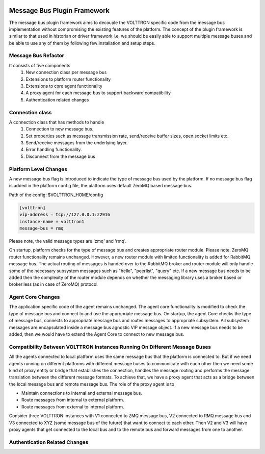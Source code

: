  .. _Messagebus-Plugin:
============================
Message Bus Plugin Framework
============================
The message bus plugin framework aims to decouple the VOLTTRON specific code from
the message bus implementation without compromising the existing features of the
platform. The concept of the plugin framework is similar to that used in historian
or driver framework i.e, we should be easily able to support multiple message buses
and be able to use any of them by following few installation and setup steps.

Message Bus Refactor
====================
It consists of five components
  1. New connection class per message bus
  2. Extensions to platform router functionality
  3. Extensions to core agent functionality
  4. A proxy agent for each message bus to support backward compatibility
  5. Authentication related changes

Connection class
================
A connection class that has methods to handle
  1. Connection to new message bus.
  2. Set properties such as message transmission rate, send/receive buffer sizes, open socket limits etc.
  3. Send/receive messages from the underlying layer.
  4. Error handling functionality.
  5. Disconnect from the message bus

Platform Level Changes
======================
A new message bus flag is introduced to indicate the type of message bus used by the
platform. If no message bus flag is added in the platform config file, the platform
uses default ZeroMQ based message bus.

Path of the config: $VOLTTRON_HOME/config

.. code-block:: console

    [volttron]
    vip-address = tcp://127.0.0.1:22916
    instance-name = volttron1
    message-bus = rmq

Please note, the valid message types are 'zmq' and 'rmq'.

On startup, platform checks for the type of message bus and creates appropriate router module.
Please note, ZeroMQ router functionality remains unchanged. However, a new router module
with limited functionality is added for RabbitMQ message bus. The actual routing of
messages is handed over to the RabbitMQ broker and router module will only handle some of the
necessary subsystem messages such as "hello", "peerlist", "query" etc. If a new message bus needs
to be added then the complexity of the router module depends on whether the messaging library uses
a broker based or broker less (as in case of ZeroMQ) protocol.

Agent Core Changes
==================
The application specific code of the agent remains unchanged. The agent core functionality is
modified to check the type of message bus and connect to and use the appropriate message bus.
On startup, the agent Core checks the type of message bus, connects to appropriate message bus
and routes messages to appropriate subsystem. All subsystem messages are encapsulated inside a
message bus agnostic VIP message object. If a new message bus needs to be added, then we would
have to extend the Agent Core to connect to new message bus.

Compatibility Between VOLTTRON Instances Running On Different Message Buses
===========================================================================
All the agents connected to local platform uses the same message bus that the platform is
connected to. But if we need agents running on different platforms with different message
buses to communicate with each other then we need some kind of proxy entity or bridge that
establishes the connection, handles the message routing and performs the message translation
between the different message formats. To achieve that, we have a proxy agent that acts as a
bridge between the local message bus and remote message bus. The role of the proxy agent is to

* Maintain connections to internal and external message bus.
* Route messages from internal to external platform.
* Route messages from external to internal platform.

.. image:: files/proxy_router.png

Consider three VOLTTRON instances with V1 connected to ZMQ message bus, V2 connected to RMQ
message bus and V3 connected to XYZ (some message bus of the future) that want to connect to
each other. Then V2 and V3 will have proxy agents that get connected to the local bus and to
the remote bus and forward messages from one to another.

Authentication Related Changes
==============================




